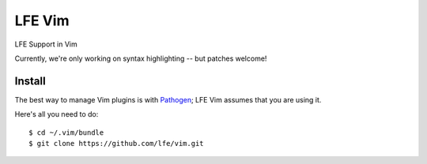 LFE Vim
=======

LFE Support in Vim

Currently, we're only working on syntax highlighting -- but patches welcome!

Install
-------

The best way to manage Vim plugins is with `Pathogen`_; LFE Vim assumes that
you are using it.

Here's all you need to do::

  $ cd ~/.vim/bundle
  $ git clone https://github.com/lfe/vim.git

.. Links:

.. _Pathogen: https://github.com/tpope/vim-pathogen
